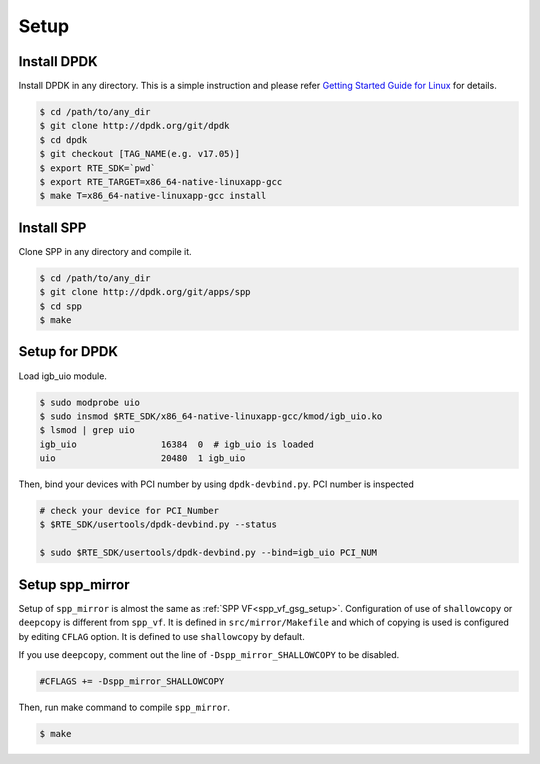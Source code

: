 ..  SPDX-License-Identifier: BSD-3-Clause
    Copyright(c) 2019 Nippon Telegraph and Telephone Corporation

.. _spp_vf_gsg_setup:

Setup
=====

Install DPDK
------------

Install DPDK in any directory. This is a simple instruction and please
refer
`Getting Started Guide for Linux
<http://dpdk.org/doc/guides/linux_gsg/index.html>`_
for details.

.. code-block:: console

    $ cd /path/to/any_dir
    $ git clone http://dpdk.org/git/dpdk
    $ cd dpdk
    $ git checkout [TAG_NAME(e.g. v17.05)]
    $ export RTE_SDK=`pwd`
    $ export RTE_TARGET=x86_64-native-linuxapp-gcc
    $ make T=x86_64-native-linuxapp-gcc install


Install SPP
-----------

Clone SPP in any directory and compile it.

.. code-block:: console

    $ cd /path/to/any_dir
    $ git clone http://dpdk.org/git/apps/spp
    $ cd spp
    $ make

Setup for DPDK
--------------

Load igb_uio module.

.. code-block:: console

    $ sudo modprobe uio
    $ sudo insmod $RTE_SDK/x86_64-native-linuxapp-gcc/kmod/igb_uio.ko
    $ lsmod | grep uio
    igb_uio                16384  0  # igb_uio is loaded
    uio                    20480  1 igb_uio

Then, bind your devices with PCI number by using ``dpdk-devbind.py``.
PCI number is inspected

.. code-block:: console

    # check your device for PCI_Number
    $ $RTE_SDK/usertools/dpdk-devbind.py --status

    $ sudo $RTE_SDK/usertools/dpdk-devbind.py --bind=igb_uio PCI_NUM


Setup spp_mirror
----------------

Setup of ``spp_mirror`` is almost the same as :ref:`SPP VF<spp_vf_gsg_setup>`.
Configuration of use of ``shallowcopy`` or ``deepcopy`` is different from
``spp_vf``.
It is defined in ``src/mirror/Makefile`` and which of copying is used is
configured by editing ``CFLAG`` option. It is defined to use ``shallowcopy``
by default.

If you use ``deepcopy``, comment out the line of ``-Dspp_mirror_SHALLOWCOPY``
to be disabled.

.. code-block:: c

   #CFLAGS += -Dspp_mirror_SHALLOWCOPY

Then, run make command to compile ``spp_mirror``.

.. code-block:: console

   $ make
